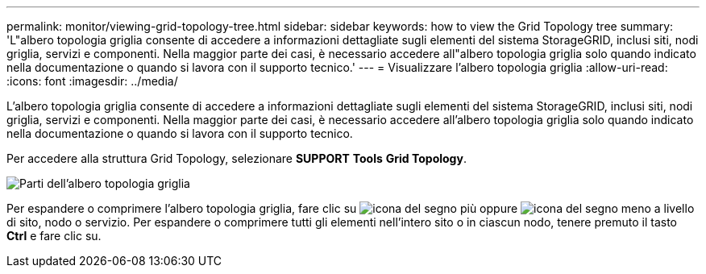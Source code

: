 ---
permalink: monitor/viewing-grid-topology-tree.html 
sidebar: sidebar 
keywords: how to view the Grid Topology tree 
summary: 'L"albero topologia griglia consente di accedere a informazioni dettagliate sugli elementi del sistema StorageGRID, inclusi siti, nodi griglia, servizi e componenti. Nella maggior parte dei casi, è necessario accedere all"albero topologia griglia solo quando indicato nella documentazione o quando si lavora con il supporto tecnico.' 
---
= Visualizzare l'albero topologia griglia
:allow-uri-read: 
:icons: font
:imagesdir: ../media/


[role="lead"]
L'albero topologia griglia consente di accedere a informazioni dettagliate sugli elementi del sistema StorageGRID, inclusi siti, nodi griglia, servizi e componenti. Nella maggior parte dei casi, è necessario accedere all'albero topologia griglia solo quando indicato nella documentazione o quando si lavora con il supporto tecnico.

Per accedere alla struttura Grid Topology, selezionare *SUPPORT* *Tools* *Grid Topology*.

image::../media/grid_topology_tree.gif[Parti dell'albero topologia griglia]

Per espandere o comprimere l'albero topologia griglia, fare clic su image:../media/nms_tree_expand.gif["icona del segno più"] oppure image:../media/nms_tree_collapse.gif["icona del segno meno"] a livello di sito, nodo o servizio. Per espandere o comprimere tutti gli elementi nell'intero sito o in ciascun nodo, tenere premuto il tasto *Ctrl* e fare clic su.
